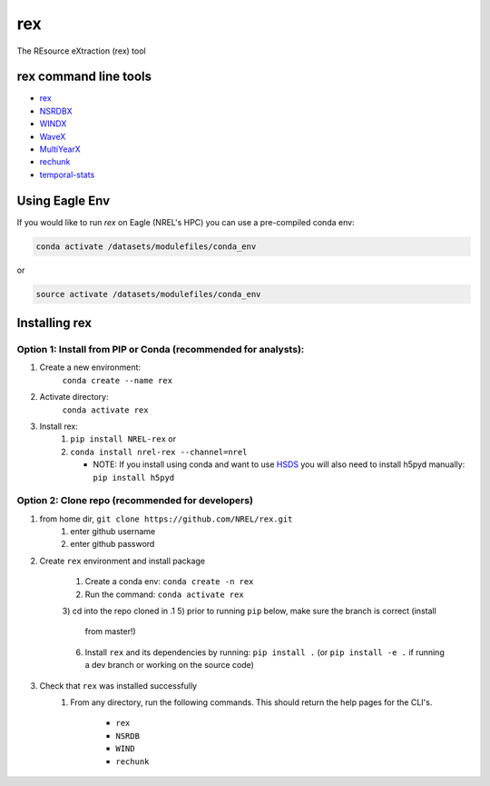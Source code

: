 ***
rex
***

.. image:: https://github.com/NREL/rex/workflows/Documentation/badge.svg
    :target: https://nrel.github.io/rex/

.. image:: https://github.com/NREL/rex/workflows/Pytests/badge.svg
    :target: https://github.com/NREL/rex/actions?query=workflow%3A%22Pytests%22

.. image:: https://github.com/NREL/rex/workflows/Lint%20Code%20Base/badge.svg
    :target: https://github.com/NREL/rex/actions?query=workflow%3A%22Lint+Code+Base%22

.. image:: https://img.shields.io/pypi/pyversions/NREL-rex.svg
    :target: https://pypi.org/project/NREL-rex/

.. image:: https://badge.fury.io/py/NREL-rex.svg
    :target: https://badge.fury.io/py/NREL-rex

.. image:: https://anaconda.org/nrel/nrel-rex/badges/version.svg
    :target: https://anaconda.org/nrel/nrel-rex

.. image:: https://anaconda.org/nrel/nrel-rex/badges/license.svg
    :target: https://anaconda.org/nrel/nrel-rex

.. image:: https://codecov.io/gh/nrel/rex/branch/master/graph/badge.svg?token=WQ95L11SRS
    :target: https://codecov.io/gh/nrel/rex


The REsource eXtraction (rex) tool

.. inclusion-intro

rex command line tools
======================

- `rex <https://nrel.github.io/rex/rex/rex.resource_extraction.resource_cli.html#rex>`_
- `NSRDBX <https://nrel.github.io/rex/rex/rex.resource_extraction.nsrdb_cli.html#nsrdbx>`_
- `WINDX <https://nrel.github.io/rex/rex/rex.resource_extraction.wind_cli.html#windx>`_
- `WaveX <https://nrel.github.io/rex/rex/rex.resource_extraction.wave_cli.html#wavex>`_
- `MultiYearX <https://nrel.github.io/rex/rex/rex.resource_extraction.multi_year_resource_cli.html#multiyearx>`_
- `rechunk <https://nrel.github.io/rex/rex/rex.rechunk_h5.rechunk_cli.html#rechunk>`_
- `temporal-stats <https://nrel.github.io/rex/rex/rex.resource_extraction.temporal_stats_cli.html#temporal-stats>`_

Using Eagle Env
===============

If you would like to run `rex` on Eagle (NREL's HPC) you can use a pre-compiled
conda env:

.. code-block:: bash

    conda activate /datasets/modulefiles/conda_env

or

.. code-block:: bash

    source activate /datasets/modulefiles/conda_env

.. or module:

.. .. code-block:: bash

..     module use /datasets/modulefiles
..     module load rex

.. **NOTE: Loading the rex module can take several minutes**

Installing rex
==============

Option 1: Install from PIP or Conda (recommended for analysts):
---------------------------------------------------------------

1. Create a new environment:
    ``conda create --name rex``

2. Activate directory:
    ``conda activate rex``

3. Install rex:
    1) ``pip install NREL-rex`` or
    2) ``conda install nrel-rex --channel=nrel``

       - NOTE: If you install using conda and want to use `HSDS <https://github.com/NREL/hsds-examples>`_
         you will also need to install h5pyd manually: ``pip install h5pyd``

Option 2: Clone repo (recommended for developers)
-------------------------------------------------

1. from home dir, ``git clone https://github.com/NREL/rex.git``
    1) enter github username
    2) enter github password

2. Create ``rex`` environment and install package

    1) Create a conda env: ``conda create -n rex``
    2) Run the command: ``conda activate rex``
    3) cd into the repo cloned in .1
    5) prior to running ``pip`` below, make sure the branch is correct (install
       from master!)
    6) Install ``rex`` and its dependencies by running:
       ``pip install .`` (or ``pip install -e .`` if running a dev branch
       or working on the source code)

3. Check that ``rex`` was installed successfully
    1) From any directory, run the following commands. This should return the
       help pages for the CLI's.

        - ``rex``
        - ``NSRDB``
        - ``WIND``
        - ``rechunk``

